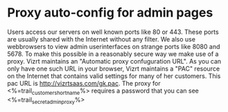 * Proxy auto-config for admin pages
Users access our servers on well known ports like 80 or 443. These ports are usually shared with the Internet without any filter.
We also use webbrowsers to view admin userinterfaces on strange ports like 8080 and 5678. To make this possible in a reasonably secure way we make use of a proxy.
Vizrt maintains an "Automatic proxy confuguration URL". As you can only have one such URL in your browser, Vizrt maintains a "PAC" resource on the Internet that contains valid settings for many of her customers. This pac URL is http://vizrtsaas.com/gk.pac. 
The proxy for <%=trail_customer_shortname%> requires a password that you can see <%=trail_secret_adminproxy%>
